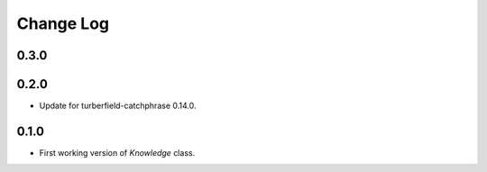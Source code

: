 ..  Titling
    ##++::==~~--''``

.. This is a reStructuredText file.

Change Log
::::::::::

0.3.0
=====

0.2.0
=====

* Update for turberfield-catchphrase 0.14.0.

0.1.0
=====

* First working version of `Knowledge` class.

